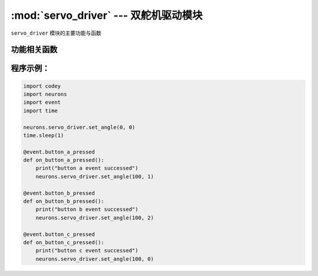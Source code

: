 :mod:`servo_driver` --- 双舵机驱动模块
=============================================

.. module:: servo_driver
   :synopsis: 双舵机驱动模块

``servo_driver`` 模块的主要功能与函数

功能相关函数
----------------------

.. function:: set_angle(position, ch = 0)

   设置双路直流电机各路电机的动力，参数：

   - *position* 控制目标的转动角度，参数范围是 ``0 ~ 180``。
   - *ch* 控制的舵机通道，参数范围是 ``0 ~ 2``，其中 ``0`` 表示两路舵机通道，``1`` 表示插槽1通道，``2`` 表示插槽2通道。

程序示例：
------------

.. code-block:: python

  import codey
  import neurons
  import event
  import time
  
  neurons.servo_driver.set_angle(0, 0)
  time.sleep(1)
  
  @event.button_a_pressed
  def on_button_a_pressed():
      print("button a event successed")
      neurons.servo_driver.set_angle(100, 1)
  
  @event.button_b_pressed
  def on_button_b_pressed():
      print("button b event successed")
      neurons.servo_driver.set_angle(100, 2)
  
  @event.button_c_pressed
  def on_button_c_pressed():
      print("button c event successed")
      neurons.servo_driver.set_angle(100, 0)

